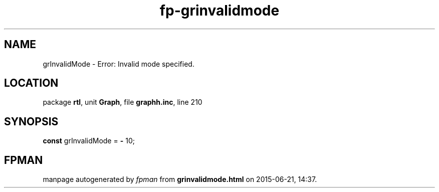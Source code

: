 .\" file autogenerated by fpman
.TH "fp-grinvalidmode" 3 "2014-03-14" "fpman" "Free Pascal Programmer's Manual"
.SH NAME
grInvalidMode - Error: Invalid mode specified.
.SH LOCATION
package \fBrtl\fR, unit \fBGraph\fR, file \fBgraphh.inc\fR, line 210
.SH SYNOPSIS
\fBconst\fR grInvalidMode = \fB-\fR 10;

.SH FPMAN
manpage autogenerated by \fIfpman\fR from \fBgrinvalidmode.html\fR on 2015-06-21, 14:37.

